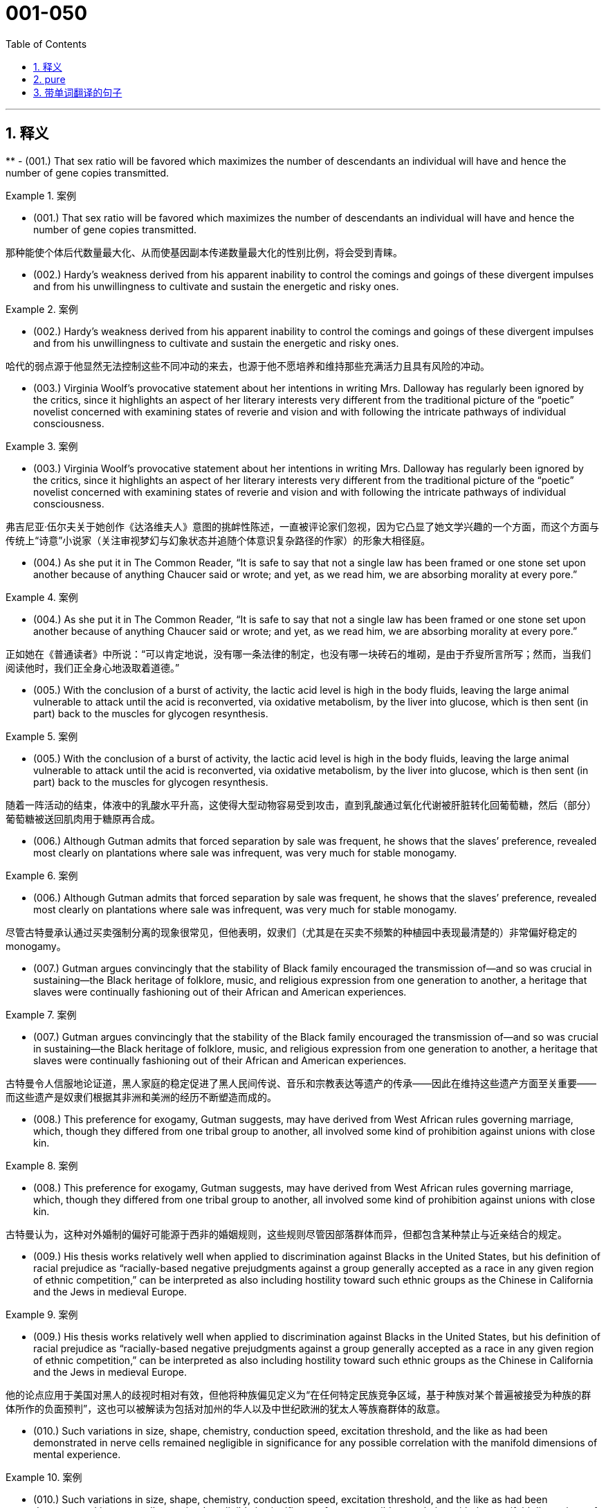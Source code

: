

=  001-050
:toc: left
:toclevels: 3
:sectnums:
:stylesheet: ../../myAdocCss.css

'''

== 释义


**
- (001.) That sex ratio will be favored which maximizes the number of descendants an individual will have and hence the number of gene copies transmitted.

[.my1]
.案例
====

- (001.) That sex ratio will be favored which maximizes the number of descendants an individual will have and hence the number of gene copies transmitted.

那种能使个体后代数量最大化、从而使基因副本传递数量最大化的性别比例，将会受到青睐。
====

- (002.) Hardy’s weakness derived from his apparent inability to control the comings and goings of these divergent impulses and from his unwillingness to cultivate and sustain the energetic and risky ones.

[.my1]
.案例
====
- (002.) Hardy’s weakness derived from his apparent inability to control the comings and goings of these divergent impulses and from his unwillingness to cultivate and sustain the energetic and risky ones.

哈代的弱点源于他显然无法控制这些不同冲动的来去，也源于他不愿培养和维持那些充满活力且具有风险的冲动。
====

- (003.) Virginia Woolf’s provocative statement about her intentions in writing Mrs. Dalloway has regularly been ignored by the critics, since it highlights an aspect of her literary interests very different from the traditional picture of the “poetic” novelist concerned with examining states of reverie and vision and with following the intricate pathways of individual consciousness.

[.my1]
.案例
====
- (003.) Virginia Woolf’s provocative statement about her intentions in writing Mrs. Dalloway has regularly been ignored by the critics, since it highlights an aspect of her literary interests very different from the traditional picture of the “poetic” novelist concerned with examining states of reverie and vision and with following the intricate pathways of individual consciousness.

弗吉尼亚·伍尔夫关于她创作《达洛维夫人》意图的挑衅性陈述，一直被评论家们忽视，因为它凸显了她文学兴趣的一个方面，而这个方面与传统上“诗意”小说家（关注审视梦幻与幻象状态并追随个体意识复杂路径的作家）的形象大相径庭。
====

- (004.) As she put it in The Common Reader, “It is safe to say that not a single law has been framed or one stone set upon another because of anything Chaucer said or wrote; and yet, as we read him, we are absorbing morality at every pore.”

[.my1]
.案例
====
- (004.) As she put it in The Common Reader, “It is safe to say that not a single law has been framed or one stone set upon another because of anything Chaucer said or wrote; and yet, as we read him, we are absorbing morality at every pore.”

正如她在《普通读者》中所说：“可以肯定地说，没有哪一条法律的制定，也没有哪一块砖石的堆砌，是由于乔叟所言所写；然而，当我们阅读他时，我们正全身心地汲取着道德。”
====

- (005.) With the conclusion of a burst of activity, the lactic acid level is high in the body fluids, leaving the large animal vulnerable to attack until the acid is reconverted, via oxidative metabolism, by the liver into glucose, which is then sent (in part) back to the muscles for glycogen resynthesis.

[.my1]
.案例
====
- (005.) With the conclusion of a burst of activity, the lactic acid level is high in the body fluids, leaving the large animal vulnerable to attack until the acid is reconverted, via oxidative metabolism, by the liver into glucose, which is then sent (in part) back to the muscles for glycogen resynthesis.

随着一阵活动的结束，体液中的乳酸水平升高，这使得大型动物容易受到攻击，直到乳酸通过氧化代谢被肝脏转化回葡萄糖，然后（部分）葡萄糖被送回肌肉用于糖原再合成。
====

- (006.) Although Gutman admits that forced separation by sale was frequent, he shows that the slaves’ preference, revealed most clearly on plantations where sale was infrequent, was very much for stable monogamy.

[.my1]
.案例
====
- (006.) Although Gutman admits that forced separation by sale was frequent, he shows that the slaves’ preference, revealed most clearly on plantations where sale was infrequent, was very much for stable monogamy.

尽管古特曼承认通过买卖强制分离的现象很常见，但他表明，奴隶们（尤其是在买卖不频繁的种植园中表现最清楚的）非常偏好稳定的 monogamy。
====

- (007.) Gutman argues convincingly that the stability of Black family encouraged the transmission of--and so was crucial in sustaining--the Black heritage of folklore, music, and religious expression from one generation to another, a heritage that slaves were continually fashioning out of their African and American experiences.

[.my1]
.案例
====
- (007.) Gutman argues convincingly that the stability of the Black family encouraged the transmission of--and so was crucial in sustaining--the Black heritage of folklore, music, and religious expression from one generation to another, a heritage that slaves were continually fashioning out of their African and American experiences.

古特曼令人信服地论证道，黑人家庭的稳定促进了黑人民间传说、音乐和宗教表达等遗产的传承——因此在维持这些遗产方面至关重要——而这些遗产是奴隶们根据其非洲和美洲的经历不断塑造而成的。
====

- (008.) This preference for exogamy, Gutman suggests, may have derived from West African rules governing marriage, which, though they differed from one tribal group to another, all involved some kind of prohibition against unions with close kin.

[.my1]
.案例
====
- (008.) This preference for exogamy, Gutman suggests, may have derived from West African rules governing marriage, which, though they differed from one tribal group to another, all involved some kind of prohibition against unions with close kin.

古特曼认为，这种对外婚制的偏好可能源于西非的婚姻规则，这些规则尽管因部落群体而异，但都包含某种禁止与近亲结合的规定。
====

- (009.) His thesis works relatively well when applied to discrimination against Blacks in the United States, but his definition of racial prejudice as “racially-based negative prejudgments against a group generally accepted as a race in any given region of ethnic competition,” can be interpreted as also including hostility toward such ethnic groups as the Chinese in California and the Jews in medieval Europe.

[.my1]
.案例
====
- (009.) His thesis works relatively well when applied to discrimination against Blacks in the United States, but his definition of racial prejudice as “racially-based negative prejudgments against a group generally accepted as a race in any given region of ethnic competition,” can be interpreted as also including hostility toward such ethnic groups as the Chinese in California and the Jews in medieval Europe.

他的论点应用于美国对黑人的歧视时相对有效，但他将种族偏见定义为“在任何特定民族竞争区域，基于种族对某个普遍被接受为种族的群体所作的负面预判”，这也可以被解读为包括对加州的华人以及中世纪欧洲的犹太人等族裔群体的敌意。
====

- (010.) Such variations in size, shape, chemistry, conduction speed, excitation threshold, and the like as had been demonstrated in nerve cells remained negligible in significance for any possible correlation with the manifold dimensions of mental experience.

[.my1]
.案例
====
- (010.) Such variations in size, shape, chemistry, conduction speed, excitation threshold, and the like as had been demonstrated in nerve cells remained negligible in significance for any possible correlation with the manifold dimensions of mental experience.

神经细胞中已显示的尺寸、形状、化学性质、传导速度、兴奋阈值等方面的变异，对于其与心理经验的多重维度之间可能存在的任何关联来说，其重要性仍然微不足道。
====

- (011.) It was possible to demonstrate by other methods refined structural differences among neuron types; however, proof was lacking that the quality of the impulse or its condition was influenced by these differences, which seemed instead to influence the developmental patterning of the neural circuits.

[.my1]
.案例
====
- (011.) It was possible to demonstrate by other methods refined structural differences among neuron types; however, proof was lacking that the quality of the impulse or its condition was influenced by these differences, which seemed instead to influence the developmental patterning of the neural circuits.

通过其他方法，可以证明神经元类型之间存在精微的结构差异；然而，缺乏证据表明脉冲的质量或其状况受到这些差异的影响，这些差异反而似乎影响了神经回路的发育模式。
====

- (012.) Although qualitative variance among nerve energies was never rigidly disproved, the doctrine was generally abandoned in favor of the opposing view, namely, that nerve impulses are essentially homogeneous in quality and are transmitted as “common currency” throughout the nervous system.

[.my1]
.案例
====
- (012.) Although qualitative variance among nerve energies was never rigidly disproved, the doctrine was generally abandoned in favor of the opposing view, namely, that nerve impulses are essentially homogeneous in quality and are transmitted as “common currency” throughout the nervous system.

尽管神经能量之间的质性差异从未被严格驳斥，但这一学说普遍被放弃，转而支持相反的观点，即神经冲动在本质上是同质的，并以“通用货币”的形式在整个神经系统中传递。
====

- (013.) Other experiments revealed slight variations in the size, number, arrangement, and interconnection of the nerve cells, but as far as psychoneural correlations were concerned, the obvious similarities of these sensory fields to each other seemed much more remarkable than any of the minute differences.

[.my1]
.案例
====
- (013.) Other experiments revealed slight variations in the size, number, arrangement, and interconnection of the nerve cells, but as far as psychoneural correlations were concerned, the obvious similarities of these sensory fields to each other seemed much more remarkable than any of the minute differences.

其他实验揭示了神经细胞在大小、数量、排列和相互连接方面的细微差异，但就心理神经关联而言，这些感觉区域彼此之间明显的相似性，似乎比任何微小的差异都更引人注目。
====

- (014.) Although some experiments show that, as an object becomes familiar, its internal representation becomes more holistic and the recognition process correspondingly more parallel, the weight of evidence seems to support the serial hypothesis, at least for objects that are not notably simple and familiar.

[.my1]
.案例
====
- (014.) Although some experiments show that, as an object becomes familiar, its internal representation becomes more holistic and the recognition process correspondingly more parallel, the weight of evidence seems to support the serial hypothesis, at least for objects that are not notably simple and familiar.

尽管一些实验表明，随着一个物体变得熟悉，其内部表征变得更加整体化，识别过程也相应地更加并行，但现有证据似乎支持序列假说，至少对于那些并非特别简单和熟悉的物体而言。
====

- (015.) In large part as a consequence of the feminist movement, historians have focused a great deal of attention in recent years on determining more accurately the status of women in various periods.

[.my1]
.案例
====
- (015.) In large part as a consequence of the feminist movement, historians have focused a great deal of attention in recent years on determining more accurately the status of women in various periods.

很大程度上是由于女权运动的影响，近年来历史学家们投入了大量精力，旨在更准确地确定不同时期女性的地位。
====

- (016.) If one begins by examining why ancient writers refer to Amazons, it becomes clear that ancient Greek descriptions of such societies were meant not so much to represent observed historical fact--real Amazonian societies--but rather to offer “moral lessons” on the supposed outcome of women’s rule in their own society.

[.my1]
.案例
====
- (016.) If one begins by examining why ancient writers refer to Amazons, it becomes clear that ancient Greek descriptions of such societies were meant not so much to represent observed historical fact--real Amazonian societies--but rather to offer “moral lessons” on the supposed outcome of women’s rule in their own society.

如果我们从考察为什么古代作家会提及亚马逊人开始，就会清楚地发现，古希腊对这类社会的描述与其说旨在呈现观察到的历史事实——真实的亚马逊社会——不如说旨在就女性在他们自己社会中统治的所谓结果提供“道德教训”。
====

- (017.) Thus, for instance, it may come as a shock to mathematicians to learn that the Schrodinger equation for the hydrogen atom is not a literally correct description of the atom, but only an approximation to a somewhat more correct equation taking account of spin, magnetic dipole, and relativistic effects; and that this corrected equation is itself only an imperfect approximation to an infinite set of quantum field-theoretical equations.

[.my1]
.案例
====
- (017.) Thus, for instance, it may come as a shock to mathematicians to learn that the Schrodinger equation for the hydrogen atom is not a literally correct description of the atom, but only an approximation to a somewhat more correct equation taking account of spin, magnetic dipole, and relativistic effects; and that this corrected equation is itself only an imperfect approximation to an infinite set of quantum field-theoretical equations.

因此，举例来说，数学家们可能会震惊地得知，氢原子的薛定谔方程并非对原子字面意义上完全正确的描述，而只是一个稍更正确方程的近似，后者考虑了自旋、磁偶极子和相对论效应；而且这个经过修正的方程本身也只是无限量子场论方程组的一个不完美的近似。
====

- (018.) The physicist rightly dreads precise argument, since an argument that is convincing only if it is precise loses all its force if the assumptions on which it is based are slightly changed, whereas an argument that is convincing though imprecise may well be stable under small perturbations of its underlying assumptions.

[.my1]
.案例
====
- (018.) The physicist rightly dreads precise argument, since an argument that is convincing only if it is precise loses all its force if the assumptions on which it is based are slightly changed, whereas an argument that is convincing though imprecise may well be stable under small perturbations of its underlying assumptions.

物理学家理所当然地惧怕精确的论证，因为一个只有在精确时才令人信服的论证，一旦其基于的假设稍有改变便会失去所有力量；而一个尽管不精确但仍具说服力的论证，却很可能在对其基本假设进行微小扰动时保持稳定。
====

- (019.) However, as they gained cohesion, the Bluestockings came to regard themselves as a women’s group and to possess a sense of female solidarity lacking in the salonnieres, who remained isolated from one another by the primacy each held in her own salon.

[.my1]
.案例
====
- (019.) However, as they gained cohesion, the Bluestockings came to regard themselves as a women’s group and to possess a sense of female solidarity lacking in the salonnieres, who remained isolated from one another by the primacy each held in her own salon.

然而，随着她们凝聚力的增强，蓝袜子社的成员们开始将自己视为一个女性团体，并拥有沙龙女主人所缺乏的女性团结意识，而沙龙女主人则因各自在自己沙龙中的主导地位而彼此孤立。
====

- (020.) As my own studies have advanced, I have been increasingly impressed with the functional similarities between insect and vertebrate societies and less so with the structural differences that seem, at first glance, to constitute such an immense gulf between them.

[.my1]
.案例
====
- (020.) As my own studies have advanced, I have been increasingly impressed with the functional similarities between insect and vertebrate societies and less so with the structural differences that seem, at first glance, to constitute such an immense gulf between them.

随着我研究的深入，我越来越被昆虫社会和脊椎动物社会之间的功能相似性所打动，而对那些乍看之下似乎在两者之间构成巨大鸿沟的结构差异则不那么在意了。
====

- (021.) Although fiction assuredly springs from political circumstances, its authors react to those circumstances in ways other than ideological, and talking about novels and stories primarily as instruments of ideology circumvents much of the fictional enterprise.

[.my1]
.案例
====
- (021.) Although fiction assuredly springs from political circumstances, its authors react to those circumstances in ways other than ideological, and talking about novels and stories primarily as instruments of ideology circumvents much of the fictional enterprise.

尽管虚构作品无疑源于政治环境，但其作者对这些环境的反应方式并非意识形态性的，而主要将小说和故事视为意识形态工具来谈论，则规避了虚构事业的大部分。
====

- (022.) Is this a defect, or are the authors working out of, or trying to forge, a different kind of aesthetic?

[.my1]
.案例
====
- (022.) Is this a defect, or are the authors working out of, or trying to forge, a different kind of aesthetic?

这是一种缺陷吗？抑或是作者们正在探索，或试图开创一种不同类型的审美？
====

- (023.) In addition, the style of some Black novels, like Jean Toomer’s Cane, verges on expressionism or surrealism; does this technique provide a counterpoint to the prevalent theme that portrays the fate against which Black heroes are pitted, a theme usually conveyed by more naturalistic modes of expression?

[.my1]
.案例
====
- (023.) In addition, the style of some Black novels, like Jean Toomer’s Cane, verges on expressionism or surrealism; does this technique provide a counterpoint to the prevalent theme that portrays the fate against which Black heroes are pitted, a theme usually conveyed by more naturalistic modes of expression?

此外，一些黑人小说的风格，如让·图默的《甘蔗》，接近表现主义或超现实主义；这种技巧是否为流行主题（该主题描绘了黑人英雄所对抗的命运，通常通过更自然主义的表达方式来传达）提供了一个对位？
====

- (024.) Black Fiction surveys a wide variety of novels, bringing to our attention in the process some fascinating and little-known works like James Weldon Johnson’s Autobiography of an Ex-colored Man.

[.my1]
.案例
====
- (024.) Black Fiction surveys a wide variety of novels, bringing to our attention in the process some fascinating and little-known works like James Weldon Johnson’s Autobiography of an Ex-colored Man.

《黑人小说》考察了各种各样的小说，在此过程中，它向我们介绍了詹姆斯·韦尔登·约翰逊的《一个前有色人种的自传》等一些引人入胜且鲜为人知的作品。
====

- (025.) Although these molecules allow radiation at visible wavelengths, where most of the energy of sunlight is concentrated, to pass through, they absorb some of the longer-wavelength, infrared emissions radiated from the Earth’s surface, radiation that would otherwise be transmitted back into space.

[.my1]
.案例
====
- (025.) Although these molecules allow radiation at visible wavelengths, where most of the energy of sunlight is concentrated, to pass through, they absorb some of the longer-wavelength, infrared emissions radiated from the Earth’s surface, radiation that would otherwise be transmitted back into space.

尽管这些分子允许可见波长的辐射（太阳光大部分能量集中于此）穿过，但它们会吸收一些从地球表面辐射出的长波红外线，而这些辐射原本会返回太空。
====

- (026.) The role those anthropologists ascribe to evolution is not of dictating the details of human behavior but one of imposing constraints--ways of feeling, thinking, and acting that “come naturally” in archetypal situations in any culture.

[.my1]
.案例
====
- (026.) The role those anthropologists ascribe to evolution is not of dictating the details of human behavior but one of imposing constraints--ways of feeling, thinking, and acting that “come naturally” in archetypal situations in any culture.

那些人类学家归因于进化的作用，不是决定人类行为的细节，而是施加限制——即在任何文化的原型情境中，那些“自然而然”产生的感受、思考和行动方式。
====

- (027.) Which of the following most probably provides an appropriate analogy from human morphology for the “details” versus “constraints” distinction made in the passage in relation to human behavior?

[.my1]
.案例
====
- (027.) Which of the following most probably provides an appropriate analogy from human morphology for the “details” versus “constraints” distinction made in the passage in relation to human behavior?

下列哪一项最有可能从人类形态学中，为文中就人类行为所作的“细节”与“限制”区分，提供一个恰当的类比？
====

- (028.) A low number of algal cells in the presence of a high number of grazers suggested, but did not prove, that the grazers had removed most of the algae.

[.my1]
.案例
====
- (028.) A low number of algal cells in the presence of a high number of grazers suggested, but did not prove, that the grazers had removed most of the algae.

藻类细胞数量少而捕食者数量多，这表明但并未证明，捕食者已经清除了大部分藻类。
====

- (029.) Perhaps the fact that many of these first studies considered only algae of a size that could be collected in a net (net phytoplankton), a practice that overlooked the smaller phytoplankton (nannoplankton) that we now know grazers are most likely to feed on, led to a deemphasis of the role of grazers in subsequent research.

[.my1]
.案例
====
- (029.) Perhaps the fact that many of these first studies considered only algae of a size that could be collected in a net (net phytoplankton), a practice that overlooked the smaller phytoplankton (nannoplankton) that we now know grazers are most likely to feed on, led to a deemphasis of the role of grazers in subsequent research.

也许是这样一个事实导致了后续研究中对捕食者作用的低估：许多早期研究只考虑了可以用网收集的藻类（网状浮游植物），这种做法忽略了我们现在知道捕食者最可能捕食的更小的浮游植物（纳米浮游植物）。
====

- (030.) Studies by Hargrave and Geen estimated natural community grazing rates by measuring feeding rates of individual zooplankton species in the laboratory and then computing community grazing rates for field conditions using the known population density of grazers.

[.my1]
.案例
====
- (030.) Studies by Hargrave and Geen estimated natural community grazing rates by measuring feeding rates of individual zooplankton species in the laboratory and then computing community grazing rates for field conditions using the known population density of grazers.

哈格雷夫和吉恩的研究通过测量实验室中单个浮游动物物种的摄食率，然后利用已知的捕食者种群密度计算野外条件下的群落捕食率，从而估算了自然群落的捕食率。
====

- (031.) In the periods of peak zooplankton abundance, that is, in the late spring and in the summer, Haney recorded maximum daily community grazing rates, for nutrient-poor lakes and bog lakes, respectively, of 6.6 percent and 114 percent of daily phytoplankton production.

[.my1]
.案例
====
- (031.) In the periods of peak zooplankton abundance, that is, in the late spring and in the summer, Haney recorded maximum daily community grazing rates, for nutrient-poor lakes and bog lakes, respectively, of 6.6 percent and 114 percent of daily phytoplankton production.

在浮游动物数量达到高峰的时期，即晚春和夏季，哈尼记录的每日最大群落捕食率分别为：对于营养贫乏的湖泊是每日浮游植物产量的6.6%，对于沼泽湖泊则是114%。
====

- (032.) The hydrologic cycle, a major topic in this science, is the complete cycle of phenomena through which water passes, beginning as atmospheric water vapor, passing into liquid and solid form as precipitation, thence along and into the ground surface, and finally again returning to the form of atmospheric water vapor by means of evaporation and transpiration.

[.my1]
.案例
====
- (032.) The hydrologic cycle, a major topic in this science, is the complete cycle of phenomena through which water passes, beginning as atmospheric water vapor, passing into liquid and solid form as precipitation, thence along and into the ground surface, and finally again returning to the form of atmospheric water vapor by means of evaporation and transpiration.

水文循环，作为这门科学的一个主要课题，是水所经历的完整现象循环：它以大气水蒸气的形式开始，通过降水转变为液态和固态，然后沿着地表或渗入地下，最终通过蒸发和蒸腾作用再次回到大气水蒸气的形式。
====

- (033.) Only when a system possesses natural or artificial boundaries that associate the water within it with the hydrologic cycle may the entire system properly be termed hydrogeologic.

[.my1]
.案例
====
- (033.) Only when a system possesses natural or artificial boundaries that associate the water within it with the hydrologic cycle may the entire system properly be termed hydrogeologic.

只有当一个系统拥有自然或人工边界，将其中的水与水文循环联系起来时，整个系统才能被恰当地称为水文地质系统。
====

- (034.) The historian Frederick J. Turner wrote in the 1890’s that the agrarian discontent that had been developing steadily in the United States since about 1870 had been precipitated by the closing of the internal frontier--that is, the depletion of available new land needed for further expansion of the American farming system.

[.my1]
.案例
====
- (034.) The historian Frederick J. Turner wrote in the 1890’s that the agrarian discontent that had been developing steadily in the United States since about 1870 had been precipitated by the closing of the internal frontier--that is, the depletion of available new land needed for further expansion of the American farming system.

历史学家弗雷德里克·J·特纳在19世纪90年代写道，自大约1870年以来在美国稳步发展的农业不满情绪，是由内部边疆的关闭所引发的——即，用于美国农业系统进一步扩张的可利用新土地的枯竭。
====

- (035.) In the early 1950’s, historians who studied preindustrial Europe (which we may define here as Europe in the period from roughly 1300 to 1800) began, for the first time in large numbers, to investigate more of the preindustrial European population than the 2 or 3 percent who comprised the political and social elite: the kings, generals, judges, nobles, bishops, and local magnates who had hitherto usually filled history books.

[.my1]
.案例
====
- (035.) In the early 1950’s, historians who studied preindustrial Europe (which we may define here as Europe in the period from roughly 1300 to 1800) began, for the first time in large numbers, to investigate more of the preindustrial European population than the 2 or 3 percent who comprised the political and social elite: the kings, generals, judges, nobles, bishops, and local magnates who had hitherto usually filled history books.

在20世纪50年代早期，研究前工业化欧洲（我们在此可定义为大约1300年至1800年间的欧洲）的历史学家们，首次大量开始调查前工业化欧洲人口中，除了构成政治和社会精英的2%或3%以外的更多群体：这些精英包括国王、将军、法官、贵族、主教以及迄今为止通常占据历史书籍的地方显贵。
====

- (036.) Historians such as Emmanuel Le Roy Ladurie have used the documents to extract case histories, which have illuminated the attitudes of different social groups (these attitudes include, but are not confined to, attitudes toward crime and the law) and have revealed how the authorities administered justice.

[.my1]
.案例
====
- (036.) Historians such as Emmanuel Le Roy Ladurie have used the documents to extract case histories, which have illuminated the attitudes of different social groups (these attitudes include, but are not confined to, attitudes toward crime and the law) and have revealed how the authorities administered justice.

像伊曼纽尔·勒华·拉杜里这样的历史学家利用这些文献提取了案例史，这些案例史阐明了不同社会群体的态度（这些态度包括但不限于对犯罪和法律的态度），并揭示了当局如何施行司法。
====

- (037.) It can be inferred from the passage that a historian who wished to compare crime rates per thousand in a European city in one decade of the fifteenth century with crime rates in another decade of that century would probably be most aided by better information about which of the following?

[.my1]
.案例
====
- (037.) It can be inferred from the passage that a historian who wished to compare crime rates per thousand in a European city in one decade of the fifteenth century with crime rates in another decade of that century would probably be most aided by better information about which of the following?

从文章中可以推断出，一位希望比较15世纪欧洲城市某个十年与该世纪另一个十年的千人犯罪率的历史学家，最有可能通过以下哪一项的更好信息而获得帮助？
====

- (038.) My point is that its central consciousness--its profound understanding of class and gender as shaping influences on people’s lives--owes much to that earlier literary heritage, a heritage that, in general, has not been sufficiently valued by most contemporary literary critics.

[.my1]
.案例
====
- (038.) My point is that its central consciousness--its profound understanding of class and gender as shaping influences on people’s lives--owes much to that earlier literary heritage, a heritage that, in general, has not been sufficiently valued by most contemporary literary critics.

我的观点是，其核心意识——即它对阶级和性别作为塑造人们生活的影响因素的深刻理解——很大程度上归功于早期的文学遗产，而这份遗产总的来说并未得到大多数当代文学评论家的充分重视。
====

- (039.) Even the requirement that biomaterials processed from these materials be nontoxic to host tissue can be met by techniques derived from studying the reaction of tissue cultures to biomaterials or from short-term implants.

[.my1]
.案例
====
- (039.) Even the requirement that biomaterials processed from these materials be nontoxic to host tissue can be met by techniques derived from studying the reaction of tissue cultures to biomaterials or from short-term implants.

即使是要求从这些材料中加工出的生物材料对宿主组织无毒，也可以通过研究组织培养物对生物材料的反应或通过短期植入物获得的技术来满足。
====

- (040.) But achieving necessary matches in physical properties across interfaces between living and non-living matter requires knowledge of which molecules control the bonding of cells to each other--an area that we have not yet explored thoroughly.

[.my1]
.案例
====
- (040.) But achieving necessary matches in physical properties across interfaces between living and non-living matter requires knowledge of which molecules control the bonding of cells to each other--an area that we have not yet explored thoroughly.

但要在生命物质与非生命物质之间的界面上实现物理性质的必要匹配，需要了解是哪些分子控制着细胞间的结合——这是一个我们尚未彻底探索的领域。
====

- (041.) Islamic law is a phenomenon so different from all other forms of law--notwithstanding, of course, a considerable and inevitable number of coincidences with one or other of them as far as subject matter and positive enactment are concerned--that its study is indispensable in order to appreciate adequately the full range of possible legal phenomena.

[.my1]
.案例
====
- (041.) Islamic law is a phenomenon so different from all other forms of law--notwithstanding, of course, a considerable and inevitable number of coincidences with one or other of them as far as subject matter and positive enactment are concerned--that its study is indispensable in order to appreciate adequately the full range of possible legal phenomena.

伊斯兰法是一种与其他所有法律形式如此不同的现象——当然，就其主题和实证立法而言，它与其中一种或另一种法律存在相当多且不可避免的巧合——以至于研究它对于充分理解所有可能的法律现象是不可或缺的。
====

- (042.) Both Jewish law and canon law are more uniform than Islamic law. Though historically there is a discernible break between Jewish law of the sovereign state of ancient Israel and of the Diaspora (the dispersion of Jewish people after the conquest of Israel), the spirit of the legal matter in later parts of the Old Testament is very close to that of the Talmud, one of the primary codifications of Jewish law in the Diaspora.

[.my1]
.案例
====
- (042.) Both Jewish law and canon law are more uniform than Islamic law. Though historically there is a discernible break between Jewish law of the sovereign state of ancient Israel and of the Diaspora (the dispersion of Jewish people after the conquest of Israel), the spirit of the legal matter in later parts of the Old Testament is very close to that of the Talmud, one of the primary codifications of Jewish law in the Diaspora.

犹太法和教会法都比伊斯兰法更统一。尽管从历史上看，在古代以色列主权国家的犹太法律与散居地（犹太人在以色列被征服后的分散）的犹太法律之间存在一个可辨别的断裂，但《旧约》后期部分的法律精神与《塔木德》（散居地犹太法律的主要法典之一）的精神非常接近。
====

- (043.) Islam, on the other hand, represented a radical breakaway from the Arab paganism that preceded it; Islamic law is the result of an examination, from a religious angle, of legal subject matter that was far from uniform, comprising as it did the various components of the laws of pre-Islamic Arabia and numerous legal elements taken over from the non-Arab peoples of the conquered territories.

[.my1]
.案例
====
- (043.) Islam, on the other hand, represented a radical breakaway from the Arab paganism that preceded it; Islamic law is the result of an examination, from a religious angle, of legal subject matter that was far from uniform, comprising as it did the various components of the laws of pre-Islamic Arabia and numerous legal elements taken over from the non-Arab peoples of the conquered territories.

另一方面，伊斯兰教代表着与此前阿拉伯异教的彻底决裂；伊斯兰法律是对远非统一的法律主题进行宗教角度审视的结果，因为它包含前伊斯兰阿拉伯地区的各种法律组成部分，以及从被征服的非阿拉伯民族那里吸纳的众多法律元素。
====

- (044.) One such novel idea is that of inserting into the chromosomes of plants discrete genes that are not a part of the plants’ natural constitution: specifically, the idea of inserting into nonleguminous plants the genes, if they can be identified and isolated, that fit the leguminous plants to be hosts for nitrogen-fixing bacteria. Hence, the intensified research on legumes.

[.my1]
.案例
====
- (044.) One such novel idea is that of inserting into the chromosomes of plants discrete genes that are not a part of the plants’ natural constitution: specifically, the idea of inserting into nonleguminous plants the genes, if they can be identified and isolated, that fit the leguminous plants to be hosts for nitrogen-fixing bacteria. Hence, the intensified research on legumes.

一个这样新颖的构想是，将不属于植物自然构成部分的离散基因插入植物的染色体中：具体而言，就是将那些如果能够识别和分离出来，能使非豆科植物成为固氮细菌宿主的基因，插入到非豆科植物中。因此，对豆科植物的研究也得到了加强。
====

- (045.) It is one of nature’s great ironies that the availability of nitrogen in the soil frequently sets an upper limit on plant growth even though the plants’ leaves are bathed in a sea of nitrogen gas.

[.my1]
.案例
====
- (045.) It is one of nature’s great ironies that the availability of nitrogen in the soil frequently sets an upper limit on plant growth even though the plants’ leaves are bathed in a sea of nitrogen gas.

这是一个自然界中巨大的讽刺：尽管植物的叶子浸浴在氮气海洋中，但土壤中氮的有效性却常常限制了植物的生长。
====

- (046.) Unless they succeed, the yield gains of the Green Revolution will be largely lost even if the genes in legumes that equip those plants to enter into a symbiosis with nitrogen fixers are identified and isolated, and even if the transfer of those gene complexes, once they are found, becomes possible.

[.my1]
.案例
====
- (046.) Unless they succeed, the yield gains of the Green Revolution will be largely lost even if the genes in legumes that equip those plants to enter into a symbiosis with nitrogen fixers are identified and isolated, and even if the transfer of those gene complexes, once they are found, becomes possible.

除非他们成功，否则即使识别并分离出豆科植物中使其能够与固氮生物共生的基因，并且即使一旦发现这些基因复合体，其转移也变得可能，绿色革命的产量增益仍将大半丧失。
====

- (047.) Its subject (to use Maynard Mack’s categories) is “life-as-spectacle,” for readers, diverted by its various incidents, observe its hero Odysseus primarily from without; the tragic Iliad, however, presents “life-as-experience”: readers are asked to identify with the mind of Achilles, whose motivations render him not a particularly likable hero.

[.my1]
.案例
====
- (047.) Its subject (to use Maynard Mack’s categories) is “life-as-spectacle,” for readers, diverted by its various incidents, observe its hero Odysseus primarily from without; the tragic Iliad, however, presents “life-as-experience”: readers are asked to identify with the mind of Achilles, whose motivations render him not a particularly likable hero.

它的主题（借用梅纳德·麦克的分类）是“生活即奇观”，因为读者被其各种事件所吸引，主要从外部观察其英雄奥德修斯；然而，悲剧的《伊利亚特》呈现的是“生活即体验”：读者被要求认同阿喀琉斯的内心，而他的动机使他并非一个特别讨人喜欢的英雄。
====

- (048.) Most striking among the many asymmetries evident in an adult flatfish is eye placement: before maturity one eye migrates, so that in an adult flatfish both eyes are on the same side of the head.

[.my1]
.案例
====
- (048.) Most striking among the many asymmetries evident in an adult flatfish is eye placement: before maturity one eye migrates, so that in an adult flatfish both eyes are on the same side of the head.

成年比目鱼身上众多明显不对称之处中最引人注目的是眼睛的位置：在成熟之前，一只眼睛会发生迁移，因此在成年比目鱼身上，两只眼睛都位于头部的同一侧。
====

- (049.) A critique of the Handlins’ interpretation of why legal slavery did not appear until the 1660s suggests that assumptions about the relation between slavery and racial prejudice should be reexamined, and explanations for the different treatment of Black slaves in North and South America should be expanded.

[.my1]
.案例
====
- (049.) A critique of the Handlins’ interpretation of why legal slavery did not appear until the 1660s suggests that assumptions about the relation between slavery and racial prejudice should be reexamined, and explanations for the different treatment of Black slaves in North and South America should be expanded.

一项对汉德林夫妇关于为何法律奴隶制直到17世纪60年代才出现的解释所作的批判指出，关于奴隶制与种族偏见之间关系的假设应重新审视，并且对北美和南美黑奴不同待遇的解释应予扩展。
====

- (050.) The best evidence for the layered mantle thesis is the well-established fact that volcanic rocks found on oceanic islands, islands believed to result from mantle plumes arising from the lower mantle, are composed of material fundamentally different from that of the midocean ridge system, whose source, most geologists contend, is the upper mantle.

[.my1]
.案例
====
- (050.) The best evidence for the layered mantle thesis is the well-established fact that volcanic rocks found on oceanic islands, islands believed to result from mantle plumes arising from the lower mantle, are composed of material fundamentally different from that of the midocean ridge system, whose source, most geologists contend, is the upper mantle.

地幔分层理论的最佳证据是这样一个公认的事实：在海洋岛屿上发现的火山岩（这些岛屿被认为是地幔柱从下地幔上升形成的），其物质组成与洋中脊系统（大多数地质学家认为其源自上地幔）的物质根本不同。
====


'''

== pure

- (001.) That sex ratio will be favored which maximizes the number of descendants an individual will have and hence the number of gene copies transmitted.

- (002.) Hardy’s weakness derived from his apparent inability to control the comings and goings of these divergent impulses and from his unwillingness to cultivate and sustain the energetic and risky ones.

- (003.) Virginia Woolf’s provocative statement about her intentions in writing Mrs. Dalloway has regularly been ignored by the critics, since it highlights an aspect of her literary interests very different from the traditional picture of the “poetic” novelist concerned with examining states of reverie and vision and with following the intricate pathways of individual consciousness.

- (004.) As she put it in The Common Reader, “It is safe to say that not a single law has been framed or one stone set upon another because of anything Chaucer said or wrote; and yet, as we read him, we are absorbing morality at every pore.”

- (005.) With the conclusion of a burst of activity, the lactic acid level is high in the body fluids, leaving the large animal vulnerable to attack until the acid is reconverted, via oxidative metabolism, by the liver into glucose, which is then sent (in part) back to the muscles for glycogen resynthesis.

- (006.) Although Gutman admits that forced separation by sale was frequent, he shows that the slaves’ preference, revealed most clearly on plantations where sale was infrequent, was very much for stable monogamy.

- (007.) Gutman argues convincingly that the stability of Black family encouraged the transmission of--and so was crucial in sustaining--the Black heritage of folklore, music, and religious expression from one generation to another, a heritage that slaves were continually fashioning out of their African and American experiences.

- (008.) This preference for exogamy, Gutman suggests, may have derived from West African rules governing marriage, which, though they differed from one tribal group to another, all involved some kind of prohibition against unions with close kin.

- (009.) His thesis works relatively well when applied to discrimination against Blacks in the United States, but his definition of racial prejudice as “racially-based negative prejudgments against a group generally accepted as a race in any given region of ethnic competition,” can be interpreted as also including hostility toward such ethnic groups as the Chinese in California and the Jews in medieval Europe.

- (010.) Such variations in size, shape, chemistry, conduction speed, excitation threshold, and the like as had been demonstrated in nerve cells remained negligible in significance for any possible correlation with the manifold dimensions of mental experience.

- (011.) It was possible to demonstrate by other methods refined structural differences among neuron types; however, proof was lacking that the quality of the impulse or its condition was influenced by these differences, which seemed instead to influence the developmental patterning of the neural circuits.

- (012.) Although qualitative variance among nerve energies was never rigidly disproved, the doctrine was generally abandoned in favor of the opposing view, namely, that nerve impulses are essentially homogeneous in quality and are transmitted as “common currency” throughout the nervous system.

- (013.) Other experiments revealed slight variations in the size, number, arrangement, and interconnection of the nerve cells, but as far as psychoneural correlations were concerned, the obvious similarities of these sensory fields to each other seemed much more remarkable than any of the minute differences.

- (014.) Although some experiments show that, as an object becomes familiar, its internal representation becomes more holistic and the recognition process correspondingly more parallel, the weight of evidence seems to support the serial hypothesis, at least for objects that are not notably simple and familiar.

- (015.) In large part as a consequence of the feminist movement, historians have focused a great deal of attention in recent years on determining more accurately the status of women in various periods.

- (016.) If one begins by examining why ancient writers refer to Amazons, it becomes clear that ancient Greek descriptions of such societies were meant not so much to represent observed historical fact--real Amazonian societies--but rather to offer “moral lessons” on the supposed outcome of women’s rule in their own society.

- (017.) Thus, for instance, it may come as a shock to mathematicians to learn that the Schrodinger equation for the hydrogen atom is not a literally correct description of the atom, but only an approximation to a somewhat more correct equation taking account of spin, magnetic dipole, and relativistic effects; and that this corrected equation is itself only an imperfect approximation to an infinite set of quantum field-theoretical equations.

- (018.) The physicist rightly dreads precise argument, since an argument that is convincing only if it is precise loses all its force if the assumptions on which it is based are slightly changed, whereas an argument that is convincing though imprecise may well be stable under small perturbations of its underlying assumptions.

- (019.) However, as they gained cohesion, the Bluestockings came to regard themselves as a women’s group and to possess a sense of female solidarity lacking in the salonnieres, who remained isolated from one another by the primacy each held in her own salon.

- (020.) As my own studies have advanced, I have been increasingly impressed with the functional similarities between insect and vertebrate societies and less so with the structural differences that seem, at first glance, to constitute such an immense gulf between them.

- (021.) Although fiction assuredly springs from political circumstances, its authors react to those circumstances in ways other than ideological, and talking about novels and stories primarily as instruments of ideology circumvents much of the fictional enterprise.

- (022.) Is this a defect, or are the authors working out of, or trying to forge, a different kind of aesthetic?

- (023.) In addition, the style of some Black novels, like Jean Toomer’s Cane, verges on expressionism or surrealism; does this technique provide a counterpoint to the prevalent theme that portrays the fate against which Black heroes are pitted, a theme usually conveyed by more naturalistic modes of expression?

- (024.) Black Fiction surveys a wide variety of novels, bringing to our attention in the process some fascinating and little-known works like James Weldon Johnson’s Autobiography of an Ex-colored Man.

- (025.) Although these molecules allow radiation at visible wavelengths, where most of the energy of sunlight is concentrated, to pass through, they absorb some of the longer-wavelength, infrared emissions radiated from the Earth’s surface, radiation that would otherwise be transmitted back into space.

- (026.) The role those anthropologists ascribe to evolution is not of dictating the details of human behavior but one of imposing constraints--ways of feeling, thinking, and acting that “come naturally” in archetypal situations in any culture.

- (027.) Which of the following most probably provides an appropriate analogy from human morphology for the “details” versus “constraints” distinction made in the passage in relation to human behavior?

- (028.) A low number of algal cells in the presence of a high number of grazers suggested, but did not prove, that the grazers had removed most of the algae.

- (029.) Perhaps the fact that many of these first studies considered only algae of a size that could be collected in a net (net phytoplankton), a practice that overlooked the smaller phytoplankton (nannoplankton) that we now know grazers are most likely to feed on, led to a deemphasis of the role of grazers in subsequent research.

- (030.) Studies by Hargrave and Geen estimated natural community grazing rates by measuring feeding rates of individual zooplankton species in the laboratory and then computing community grazing rates for field conditions using the known population density of grazers.

- (031.) In the periods of peak zooplankton abundance, that is, in the late spring and in the summer, Haney recorded maximum daily community grazing rates, for nutrient-poor lakes and bog lakes, respectively, of 6.6 percent and 114 percent of daily phytoplankton production.

- (032.) The hydrologic cycle, a major topic in this science, is the complete cycle of phenomena through which water passes, beginning as atmospheric water vapor, passing into liquid and solid form as precipitation, thence along and into the ground surface, and finally again returning to the form of atmospheric water vapor by means of evaporation and transpiration.

- (033.) Only when a system possesses natural or artificial boundaries that associate the water within it with the hydrologic cycle may the entire system properly be termed hydrogeologic.

- (034.) The historian Frederick J. Turner wrote in the 1890’s that the agrarian discontent that had been developing steadily in the United States since about 1870 had been precipitated by the closing of the internal frontier--that is, the depletion of available new land needed for further expansion of the American farming system.

- (035.) In the early 1950’s, historians who studied preindustrial Europe (which we may define here as Europe in the period from roughly 1300 to 1800) began, for the first time in large numbers, to investigate more of the preindustrial European population than the 2 or 3 percent who comprised the political and social elite: the kings, generals, judges, nobles, bishops, and local magnates who had hitherto usually filled history books.

- (036.) Historians such as Emmanuel Le Roy Ladurie have used the documents to extract case histories, which have illuminated the attitudes of different social groups (these attitudes include, but are not confined to, attitudes toward crime and the law) and have revealed how the authorities administered justice.

- (037.) It can be inferred from the passage that a historian who wished to compare crime rates per thousand in a European city in one decade of the fifteenth century with crime rates in another decade of that century would probably be most aided by better information about which of the following?

- (038.) My point is that its central consciousness--its profound understanding of class and gender as shaping influences on people’s lives--owes much to that earlier literary heritage, a heritage that, in general, has not been sufficiently valued by most contemporary literary critics.

- (039.) Even the requirement that biomaterials processed from these materials be nontoxic to host tissue can be met by techniques derived from studying the reaction of tissue cultures to biomaterials or from short-term implants.

- (040.) But achieving necessary matches in physical properties across interfaces between living and non-living matter requires knowledge of which molecules control the bonding of cells to each other--an area that we have not yet explored thoroughly.

- (041.) Islamic law is a phenomenon so different from all other forms of law--notwithstanding, of course, a considerable and inevitable number of coincidences with one or other of them as far as subject matter and positive enactment are concerned--that its study is indispensable in order to appreciate adequately the full range of possible legal phenomena.

- (042.) Both Jewish law and canon law are more uniform than Islamic law. Though historically there is a discernible break between Jewish law of the sovereign state of ancient Israel and of the Diaspora (the dispersion of Jewish people after the conquest of Israel), the spirit of the legal matter in later parts of the Old Testament is very close to that of the Talmud, one of the primary codifications of Jewish law in the Diaspora.

- (043.) Islam, on the other hand, represented a radical breakaway from the Arab paganism that preceded it; Islamic law is the result of an examination, from a religious angle, of legal subject matter that was far from uniform, comprising as it did the various components of the laws of pre-Islamic Arabia and numerous legal elements taken over from the non-Arab peoples of the conquered territories.

- (044.) One such novel idea is that of inserting into the chromosomes of plants discrete genes that are not a part of the plants’ natural constitution: specifically, the idea of inserting into nonleguminous plants the genes, if they can be identified and isolated, that fit the leguminous plants to be hosts for nitrogen-fixing bacteria. Hence, the intensified research on legumes.

- (045.) It is one of nature’s great ironies that the availability of nitrogen in the soil frequently sets an upper limit on plant growth even though the plants’ leaves are bathed in a sea of nitrogen gas.

- (046.) Unless they succeed, the yield gains of the Green Revolution will be largely lost even if the genes in legumes that equip those plants to enter into a symbiosis with nitrogen fixers are identified and isolated, and even if the transfer of those gene complexes, once they are found, becomes possible.

- (047.) Its subject (to use Maynard Mack’s categories) is “life-as-spectacle,” for readers, diverted by its various incidents, observe its hero Odysseus primarily from without; the tragic Iliad, however, presents “life-as-experience”: readers are asked to identify with the mind of Achilles, whose motivations render him not a particularly likable hero.

- (048.) Most striking among the many asymmetries evident in an adult flatfish is eye placement: before maturity one eye migrates, so that in an adult flatfish both eyes are on the same side of the head.

- (049.) A critique of the Handlins’ interpretation of why legal slavery did not appear until the 1660s suggests that assumptions about the relation between slavery and racial prejudice should be reexamined, and explanations for the different treatment of Black slaves in North and South America should be expanded.

- (050.) The best evidence for the layered mantle thesis is the well-established fact that volcanic rocks found on oceanic islands, islands believed to result from mantle plumes arising from the lower mantle, are composed of material fundamentally different from that of the midocean ridge system, whose source, most geologists contend, is the upper mantle.

'''


== 带单词翻译的句子


- (001.) That sex ratio 性别比例 will be favored which maximizes 使最大化 the number of descendants 后代；后裔 an individual will have and hence 因此；所以 the number of gene copies 基因拷贝 transmitted 传递；传播. +

- (002.) Hardy’s weakness derived from 源于；来自 his apparent inability to control the comings and goings of these divergent 不同的；相异的 impulses 冲动 and from his unwillingness to cultivate 培养；培育 and sustain 维持；保持 the energetic and risky ones. +

- (003.) Virginia Woolf’s provocative 挑衅的；煽动性的 statement about her intentions in writing *Mrs. Dalloway* has regularly been ignored by the critics, since it highlights 强调；突出 an aspect of her literary interests very different from the traditional picture of the “poetic” novelist concerned with examining states of reverie 幻想；白日梦 and vision and with following the intricate 复杂的；错综复杂的 pathways of individual consciousness 意识. +

- (004.) As she put it in *The Common Reader*, “It is safe to say that not a single law has been framed 制定；拟定 or one stone set upon another because of anything Chaucer said or wrote; and yet, as we read him, we are absorbing morality 道德；伦理 at every pore 毛孔；气孔.” +

- (005.) With the conclusion of a burst of activity, the lactic acid 乳酸 level is high in the body fluids 体液, leaving the large animal vulnerable to 易受……伤害的 attack until the acid is reconverted 再转化, via 经由；通过 oxidative metabolism 氧化代谢, by the liver into glucose 葡萄糖, which is then sent (in part) back to the muscles for glycogen 糖原 resynthesis 再合成. +

- (006.) Although Gutman admits that forced separation 分离；分开 by sale was frequent, he shows that the slaves’ preference, revealed most clearly on plantations 种植园 where sale was infrequent, was very much for stable monogamy 一夫一妻制. +

- (007.) Gutman argues convincingly 有说服力地 that the stability of Black family encouraged the transmission 传播；传递 of--and so was crucial 至关重要的 in sustaining--the Black heritage 遗产；传统 of folklore 民间传说, music, and religious expression 宗教表达 from one generation to another, a heritage that slaves were continually fashioning 塑造；形成 out of their African and American experiences. +

- (008.) This preference for exogamy 异族通婚, Gutman suggests, may have derived from West African rules governing 支配；管理 marriage, which, though they differed from one tribal group 部落群体 to another, all involved some kind of prohibition 禁止；禁令 against unions with close kin 亲属；亲人. +

- (009.) His thesis 论点；论文 works relatively well when applied to discrimination 歧视 against Blacks in the United States, but his definition of racial prejudice 种族偏见 as “racially-based negative prejudgments 预先判断 against a group generally accepted as a race in any given region of ethnic competition 种族竞争,” can be interpreted as also including hostility 敌意；敌视 toward such ethnic groups 族群 as the Chinese in California and the Jews in medieval Europe. +

- (010.) Such variations 变化；差异 in size, shape, chemistry, conduction speed 传导速度, excitation threshold 兴奋阈值, and the like as had been demonstrated in nerve cells remained negligible 微不足道的；可忽略的 in significance for any possible correlation 关联；相关性 with the manifold 多样的；多方面的 dimensions of mental experience. +

- (011.) It was possible to demonstrate by other methods refined 精确的；细微的 structural differences among neuron 神经元 types; however, proof was lacking that the quality of the impulse 脉冲 or its condition was influenced by these differences, which seemed instead to influence the developmental patterning 模式形成 of the neural circuits 神经回路. +

- (012.) Although qualitative variance 质的差异 among nerve energies was never rigidly 严格地；强硬地 disproved 反驳；证明……错误, the doctrine 学说；教义 was generally abandoned in favor of 转而支持 the opposing view, namely 即；也就是, that nerve impulses are essentially homogeneous 同质的；同类的 in quality and are transmitted as “common currency 通用货币” throughout the nervous system 神经系统. +

- (013.) Other experiments revealed slight variations in the size, number, arrangement 排列；布置, and interconnection 相互连接 of the nerve cells, but as far as psychoneural correlations 心理神经关联 were concerned, the obvious similarities of these sensory fields 感觉区域 to each other seemed much more remarkable than any of the minute 微小的；细微的 differences. +

- (014.) Although some experiments show that, as an object becomes familiar, its internal representation 表征；表现 becomes more holistic 整体的 and the recognition process correspondingly 相应地 more parallel 并行的, the weight of evidence seems to support the serial hypothesis 序列假说, at least for objects that are not notably simple and familiar. +

- (015.) In large part as a consequence of 由于；作为……的结果 the feminist movement 女权运动, historians have focused a great deal of attention in recent years on determining more accurately the status 地位；身份 of women in various periods. +

- (016.) If one begins by examining why ancient writers refer to Amazons 亚马逊女战士, it becomes clear that ancient Greek descriptions of such societies were meant not so much to represent observed historical fact--real Amazonian societies--but rather to offer “moral lessons 道德教训” on the supposed outcome 结果；后果 of women’s rule in their own society. +

- (017.) Thus, for instance, it may come as a shock to mathematicians to learn that the Schrodinger equation 薛定谔方程 for the hydrogen atom 氢原子 is not a literally correct description of the atom, but only an approximation 近似值 to a somewhat more correct equation taking account of 考虑到 spin 自旋, magnetic dipole 磁偶极子, and relativistic 相对论的 effects; and that this corrected equation is itself only an imperfect approximation to an infinite set of quantum field-theoretical equations 量子场论方程. +

- (018.) The physicist 物理学家 rightly dreads 惧怕；担心 precise argument, since an argument that is convincing only if it is precise loses all its force if the assumptions 假设；假定 on which it is based are slightly changed, whereas 然而；反之 an argument that is convincing though imprecise may well be stable under small perturbations 扰动；干扰 of its underlying assumptions. +

- (019.) However, as they gained cohesion 凝聚力；团结, the Bluestockings 蓝袜社成员 came to regard themselves as a women’s group and to possess a sense of female solidarity 团结；凝聚力 lacking in the salonnieres 沙龙女主人, who remained isolated from one another by the primacy 首要地位 each held in her own salon 沙龙. +

- (020.) As my own studies have advanced, I have been increasingly impressed with the functional similarities between insect and vertebrate 脊椎动物的 societies and less so with the structural differences that seem, at first glance 乍一看, to constitute 构成；组成 such an immense 巨大的；极大的 gulf 鸿沟 between them. +

- (021.) Although fiction 小说 assuredly 无疑地；确定地 springs from 源于；来自 political circumstances, its authors react to those circumstances in ways other than ideological 意识形态的, and talking about novels and stories primarily as instruments of ideology 意识形态 circumvents 规避；绕过 much of the fictional enterprise 事业；事业体. +

- (022.) Is this a defect 缺陷；缺点, or are the authors working out of, or trying to forge 创造；塑造, a different kind of aesthetic 美学；审美? +

- (023.) In addition, the style of some Black novels, like Jean Toomer’s *Cane*, verges on 接近；近乎 expressionism 表现主义 or surrealism 超现实主义; does this technique provide a counterpoint 对比；衬托 to the prevalent 盛行的；普遍的 theme that portrays the fate against which Black heroes are pitted 使……与……对立, a theme usually conveyed by more naturalistic 自然主义的 modes of expression? +

- (024.) *Black Fiction* surveys 审视；考察 a wide variety of novels, bringing to our attention in the process some fascinating and little-known works like James Weldon Johnson’s *Autobiography of an Ex-colored Man*. +

- (025.) Although these molecules 分子 allow radiation 辐射 at visible wavelengths 波长, where most of the energy of sunlight is concentrated 集中；聚集, to pass through, they absorb 吸收 some of the longer-wavelength, infrared emissions 红外辐射 radiated from the Earth’s surface, radiation that would otherwise be transmitted 传送；传递 back into space. +

- (026.) The role those anthropologists 人类学家 ascribe to 归因于；归属于 evolution is not of dictating 命令；支配 the details of human behavior but one of imposing constraints 施加限制--ways of feeling, thinking, and acting that “come naturally” in archetypal 典型的；原型的 situations in any culture. +

- (027.) Which of the following most probably provides an appropriate analogy 类比；类推 from human morphology 形态学 for the “details” versus “constraints” distinction 区别；差异 made in the passage in relation to human behavior? +

- (028.) A low number of algal 藻类的 cells in the presence of a high number of grazers 食草动物 suggested, but did not prove, that the grazers had removed most of the algae 藻类. +

- (029.) Perhaps the fact that many of these first studies considered only algae of a size that could be collected in a net (net phytoplankton 浮游植物), a practice that overlooked 忽视；忽略 the smaller phytoplankton (nannoplankton 微型浮游生物) that we now know grazers are most likely to feed on, led to a deemphasis 不强调；淡化 of the role of grazers in subsequent 随后的；后来的 research. +

- (030.) Studies by Hargrave and Geen estimated natural community grazing rates 摄食率 by measuring feeding rates of individual zooplankton 浮游动物 species in the laboratory and then computing community grazing rates for field conditions using the known population density 种群密度 of grazers. +

- (031.) In the periods of peak zooplankton abundance 丰度；数量, that is, in the late spring and in the summer, Haney recorded maximum daily community grazing rates, for nutrient-poor lakes 贫营养湖 and bog lakes 沼泽湖, respectively 分别地；各自地, of 6.6 percent and 114 percent of daily phytoplankton production 浮游植物生产力. +

- (032.) The hydrologic cycle 水文循环, a major topic in this science, is the complete cycle of phenomena through which water passes, beginning as atmospheric water vapor 水蒸气, passing into liquid and solid form as precipitation 降水, thence along and into the ground surface, and finally again returning to the form of atmospheric water vapor by means of evaporation 蒸发 and transpiration 蒸腾作用. +

- (033.) Only when a system possesses natural or artificial boundaries 边界；界限 that associate the water within it with the hydrologic cycle may the entire system properly be termed hydrogeologic 水文地质的. +

- (034.) The historian Frederick J. Turner wrote in the 1890’s that the agrarian discontent 农民的不满 that had been developing steadily in the United States since about 1870 had been precipitated by 由……促成 the closing of the internal frontier 内陆边疆--that is, the depletion 耗尽；枯竭 of available new land needed for further expansion of the American farming system. +

- (035.) In the early 1950’s, historians who studied preindustrial 工业化前的 Europe (which we may define here as Europe in the period from roughly 1300 to 1800) began, for the first time in large numbers, to investigate more of the preindustrial European population than the 2 or 3 percent who comprised 组成；构成 the political and social elite 精英：the kings, generals, judges, nobles, bishops, and local magnates 巨头；权贵 who had hitherto 迄今；到目前为止 usually filled history books. +

- (036.) Historians such as Emmanuel Le Roy Ladurie have used the documents to extract 提取；提炼 case histories 个案史, which have illuminated 阐明；揭示 the attitudes of different social groups (these attitudes include, but are not confined to 不限于, attitudes toward crime and the law) and have revealed how the authorities administered justice 执法；司法. +

- (037.) It can be inferred from the passage that a historian who wished to compare crime rates 犯罪率 per thousand in a European city in one decade of the fifteenth century with crime rates in another decade of that century would probably be most aided by better information about which of the following? +

- (038.) My point is that its central consciousness--its profound 深刻的；深远的 understanding of class and gender as shaping influences on people’s lives--owes much to 归功于 that earlier literary heritage 文学遗产, a heritage that, in general, has not been sufficiently valued by most contemporary literary critics. +

- (039.) Even the requirement that biomaterials 生物材料 processed from these materials be nontoxic 无毒的 to host tissue 宿主组织 can be met by techniques derived from studying the reaction of tissue cultures 组织培养 to biomaterials or from short-term implants 植入物. +

- (040.) But achieving necessary matches in physical properties across interfaces 界面 between living and non-living matter requires knowledge of which molecules control the bonding 结合；键合 of cells to each other--an area that we have not yet explored thoroughly 彻底地；全面地. +

- (041.) Islamic law 伊斯兰法 is a phenomenon 现象 so different from all other forms of law--notwithstanding 尽管；虽然, of course, a considerable and inevitable number of coincidences 巧合 with one or other of them as far as subject matter 主题；内容 and positive enactment 制定法 are concerned--that its study is indispensable 必不可少的；必需的 in order to appreciate adequately 充分地 the full range of possible legal phenomena. +

- (042.) Both Jewish law 犹太法 and canon law 教会法 are more uniform 统一的；一致的 than Islamic law. Though historically there is a discernible 可辨别的；可识别的 break between Jewish law of the sovereign 主权的；独立的 state of ancient Israel and of the Diaspora 大流散 (the dispersion 分散；离散 of Jewish people after the conquest of Israel), the spirit of the legal matter in later parts of the *Old Testament*《旧约全书》is very close to that of the *Talmud*《塔木德》, one of the primary codifications 法典编纂 of Jewish law in the Diaspora. +

- (043.) Islam, on the other hand, represented a radical 彻底的；激进的 breakaway from the Arab paganism 阿拉伯异教 that preceded 先于；在……之前 it; Islamic law is the result of an examination, from a religious angle 角度, of legal subject matter that was far from uniform, comprising 包含；包括 as it did the various components of the laws of pre-Islamic Arabia and numerous legal elements taken over from the non-Arab peoples of the conquered territories 被征服的领土. +

- (044.) One such novel 新颖的 idea is that of inserting into the chromosomes 染色体 of plants discrete 离散的；独立的 genes that are not a part of the plants’ natural constitution 构造；组成: specifically, the idea of inserting into nonleguminous 非豆科的 plants the genes, if they can be identified and isolated 分离；提取, that fit the leguminous 豆科的 plants to be hosts for nitrogen-fixing bacteria 固氮细菌. Hence, the intensified 加强的；深入的 research on legumes 豆科植物. +

- (045.) It is one of nature’s great ironies 讽刺；反语 that the availability of nitrogen 氮 in the soil frequently sets an upper limit 上限 on plant growth even though the plants’ leaves are bathed in 沉浸在 a sea of nitrogen gas 氮气. +

- (046.) Unless they succeed, the yield gains 产量增益 of the Green Revolution 绿色革命 will be largely lost even if the genes in legumes that equip those plants to enter into a symbiosis 共生关系 with nitrogen fixers 固氮生物 are identified and isolated, and even if the transfer of those gene complexes 基因复合体, once they are found, becomes possible. +

- (047.) Its subject (to use Maynard Mack’s categories) is “life-as-spectacle 人生如景观,” for readers, diverted by 被……转移注意力 its various incidents 事件, observe its hero Odysseus primarily from without; the tragic *Iliad*《伊利亚特》, however, presents “life-as-experience 人生如经历”: readers are asked to identify with 与……产生共鸣 the mind of Achilles, whose motivations 动机 render 使成为 him not a particularly likable hero. +

- (048.) Most striking among the many asymmetries 不对称现象 evident in an adult flatfish 比目鱼 is eye placement 眼睛位置: before maturity 成熟期 one eye migrates 迁移, so that in an adult flatfish both eyes are on the same side of the head. +

- (049.) A critique 批评；评论 of the Handlins’ interpretation of why legal slavery 合法奴隶制 did not appear until the 1660s suggests that assumptions about the relation between slavery and racial prejudice should be reexamined 重新审视, and explanations for the different treatment of Black slaves in North and South America should be expanded 扩展；扩充. +

- (050.) The best evidence for the layered mantle 地幔分层 thesis 论点；假说 is the well-established fact that volcanic rocks 火山岩 found on oceanic islands 海洋岛屿, islands believed to result from mantle plumes 地幔柱 arising from the lower mantle, are composed of material fundamentally different from that of the midocean ridge system 大洋中脊系统, whose source, most geologists contend 主张；认为, is the upper mantle 上地幔. +


